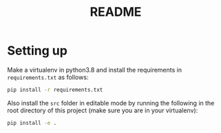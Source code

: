 #+BIND: org-export-use-babel nil
#+TITLE: README
* Setting up
Make a virtualenv in python3.8 and install the requirements in
=requirements.txt= as follows:
#+BEGIN_SRC sh
pip install -r requirements.txt
#+END_SRC
Also install the =src= folder in editable mode by running the following in the
root directory of this project (make sure you are in your virtualenv):
#+BEGIN_SRC sh
pip install -e .
#+END_SRC

